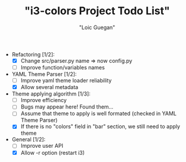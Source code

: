 #+TITLE: "i3-colors Project Todo List"
#+AUTHOR: "Loic Guegan"

- Refactoring [1/2]:
  - [X] Change src/parser.py name => now config.py
  - [ ] Improve function/variables names

- YAML Theme Parser [1/2]:
  - [ ] Improve yaml theme loader reliability
  - [X] Allow several metadata

- Theme applying algorithm [1/3]:
  - [ ] Improve efficiency
  - [ ] Bugs may appear here! Found them...
  - [ ] Assume that theme to apply is well formated (checked in YAML Theme Parser)
  - [X] If there is no "colors" field in "bar" section, we still need to apply theme

- General [1/2]:
  - [ ] Improve user API
  - [X] Allow -r option (restart i3)
